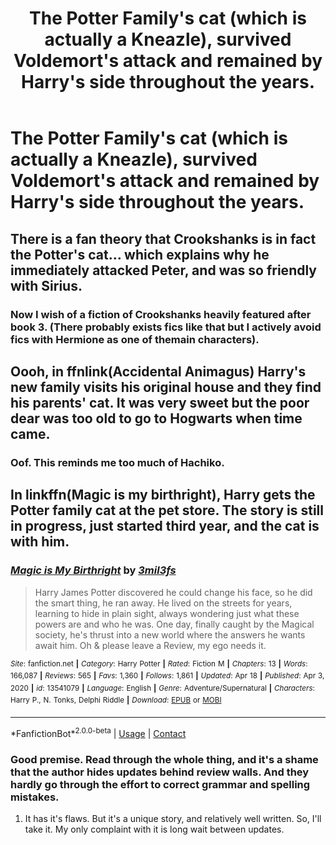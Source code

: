 #+TITLE: The Potter Family's cat (which is actually a Kneazle), survived Voldemort's attack and remained by Harry's side throughout the years.

* The Potter Family's cat (which is actually a Kneazle), survived Voldemort's attack and remained by Harry's side throughout the years.
:PROPERTIES:
:Author: Wunder-Waffle
:Score: 58
:DateUnix: 1619063500.0
:DateShort: 2021-Apr-22
:FlairText: Prompt
:END:

** There is a fan theory that Crookshanks is in fact the Potter's cat... which explains why he immediately attacked Peter, and was so friendly with Sirius.
:PROPERTIES:
:Author: diagnosedwolf
:Score: 56
:DateUnix: 1619064061.0
:DateShort: 2021-Apr-22
:END:

*** Now I wish of a fiction of Crookshanks heavily featured after book 3. (There probably exists fics like that but I actively avoid fics with Hermione as one of themain characters).
:PROPERTIES:
:Author: DarthTheJedi
:Score: 4
:DateUnix: 1619176092.0
:DateShort: 2021-Apr-23
:END:


** Oooh, in ffnlink(Accidental Animagus) Harry's new family visits his original house and they find his parents' cat. It was very sweet but the poor dear was too old to go to Hogwarts when time came.
:PROPERTIES:
:Author: StolenPens
:Score: 21
:DateUnix: 1619073290.0
:DateShort: 2021-Apr-22
:END:

*** Oof. This reminds me too much of Hachiko.
:PROPERTIES:
:Author: Wunder-Waffle
:Score: 3
:DateUnix: 1619099826.0
:DateShort: 2021-Apr-22
:END:


** In linkffn(Magic is my birthright), Harry gets the Potter family cat at the pet store. The story is still in progress, just started third year, and the cat is with him.
:PROPERTIES:
:Author: The_Lord_of_Unknown
:Score: 6
:DateUnix: 1619094466.0
:DateShort: 2021-Apr-22
:END:

*** [[https://www.fanfiction.net/s/13541079/1/][*/Magic is My Birthright/*]] by [[https://www.fanfiction.net/u/6254067/3mil3fs][/3mil3fs/]]

#+begin_quote
  Harry James Potter discovered he could change his face, so he did the smart thing, he ran away. He lived on the streets for years, learning to hide in plain sight, always wondering just what these powers are and who he was. One day, finally caught by the Magical society, he's thrust into a new world where the answers he wants await him. Oh & please leave a Review, my ego needs it.
#+end_quote

^{/Site/:} ^{fanfiction.net} ^{*|*} ^{/Category/:} ^{Harry} ^{Potter} ^{*|*} ^{/Rated/:} ^{Fiction} ^{M} ^{*|*} ^{/Chapters/:} ^{13} ^{*|*} ^{/Words/:} ^{166,087} ^{*|*} ^{/Reviews/:} ^{565} ^{*|*} ^{/Favs/:} ^{1,360} ^{*|*} ^{/Follows/:} ^{1,861} ^{*|*} ^{/Updated/:} ^{Apr} ^{18} ^{*|*} ^{/Published/:} ^{Apr} ^{3,} ^{2020} ^{*|*} ^{/id/:} ^{13541079} ^{*|*} ^{/Language/:} ^{English} ^{*|*} ^{/Genre/:} ^{Adventure/Supernatural} ^{*|*} ^{/Characters/:} ^{Harry} ^{P.,} ^{N.} ^{Tonks,} ^{Delphi} ^{Riddle} ^{*|*} ^{/Download/:} ^{[[http://www.ff2ebook.com/old/ffn-bot/index.php?id=13541079&source=ff&filetype=epub][EPUB]]} ^{or} ^{[[http://www.ff2ebook.com/old/ffn-bot/index.php?id=13541079&source=ff&filetype=mobi][MOBI]]}

--------------

*FanfictionBot*^{2.0.0-beta} | [[https://github.com/FanfictionBot/reddit-ffn-bot/wiki/Usage][Usage]] | [[https://www.reddit.com/message/compose?to=tusing][Contact]]
:PROPERTIES:
:Author: FanfictionBot
:Score: 5
:DateUnix: 1619094492.0
:DateShort: 2021-Apr-22
:END:


*** Good premise. Read through the whole thing, and it's a shame that the author hides updates behind review walls. And they hardly go through the effort to correct grammar and spelling mistakes.
:PROPERTIES:
:Author: Wunder-Waffle
:Score: 4
:DateUnix: 1619151741.0
:DateShort: 2021-Apr-23
:END:

**** It has it's flaws. But it's a unique story, and relatively well written. So, I'll take it. My only complaint with it is long wait between updates.
:PROPERTIES:
:Author: The_Lord_of_Unknown
:Score: 3
:DateUnix: 1619151876.0
:DateShort: 2021-Apr-23
:END:
